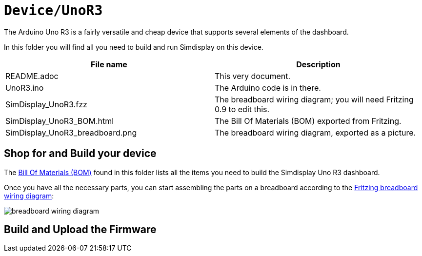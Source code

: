 = `Device/UnoR3`

The Arduino Uno R3 is a fairly versatile and cheap device
that supports several elements of the dashboard.

In this folder you will find all you need to build and run Simdisplay on this device.

|===
|File name | Description

|README.adoc
|This very document.

|UnoR3.ino
|The Arduino code is in there.

|SimDisplay_UnoR3.fzz
|The breadboard wiring diagram; you will need Fritzing 0.9 to edit this. 

|SimDisplay_UnoR3_BOM.html
|The Bill Of Materials (BOM) exported from Fritzing.

|SimDisplay_UnoR3_breadboard.png
|The breadboard wiring diagram, exported as a picture.
|===

== Shop for and Build your device

The https://htmlpreview.github.io/?https://github.com/fenegroni/simdisplay/blob/master/Device/UnoR3/SimDisplay_UnoR3_BOM.html[Bill Of Materials (BOM)] found in this folder
lists all the items you need to build the Simdisplay Uno R3 dashboard.

Once you have all the necessary parts, you can start assembling the parts on a breadboard
according to the link:SimDisplay_UnoR3.fzz[Fritzing breadboard wiring diagram]:

image::SimDisplay_UnoR3_breadboard.png[breadboard wiring diagram]

== Build and Upload the Firmware
